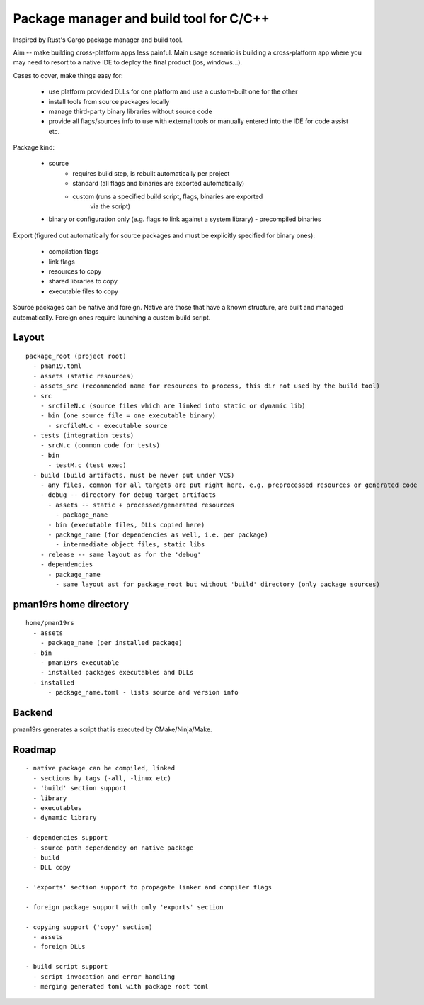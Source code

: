 Package manager and build tool for C/C++
----------------------------------------

Inspired by Rust's Cargo package manager and build tool.

Aim -- make building cross-platform apps less painful.
Main usage scenario is building a cross-platform app where you may need to
resort to a native IDE to deploy the final product (ios, windows...).

Cases to cover, make things easy for:

    - use platform provided DLLs for one platform and use a custom-built one
      for the other
    - install tools from source packages locally
    - manage third-party binary libraries without source code
    - provide all flags/sources info to use with external tools or manually
      entered into the IDE for code assist etc.


Package kind:

    - source
        - requires build step, is rebuilt automatically per project
        - standard (all flags and binaries are exported automatically)
        - custom (runs a specified build script, flags, binaries are exported
            via the script)
    - binary or configuration only (e.g. flags to link against a system
      library)
      - precompiled binaries


Export (figured out automatically for source packages and must be explicitly
specified for binary ones):

    - compilation flags
    - link flags
    - resources to copy
    - shared libraries to copy
    - executable files to copy

Source packages can be native and foreign. Native are those that have a known
structure, are built and managed automatically. Foreign ones require
launching a custom build script.

Layout
~~~~~~

::

  package_root (project root)
    - pman19.toml
    - assets (static resources)
    - assets_src (recommended name for resources to process, this dir not used by the build tool)
    - src
      - srcfileN.c (source files which are linked into static or dynamic lib)
      - bin (one source file = one executable binary)
        - srcfileM.c - executable source
    - tests (integration tests)
      - srcN.c (common code for tests)
      - bin
        - testM.c (test exec)
    - build (build artifacts, must be never put under VCS)
      - any files, common for all targets are put right here, e.g. preprocessed resources or generated code
      - debug -- directory for debug target artifacts
        - assets -- static + processed/generated resources
          - package_name
        - bin (executable files, DLLs copied here)
        - package_name (for dependencies as well, i.e. per package)
          - intermediate object files, static libs
      - release -- same layout as for the 'debug'
      - dependencies
        - package_name
          - same layout ast for package_root but without 'build' directory (only package sources)


pman19rs home directory
~~~~~~~~~~~~~~~~~~~~~~~

::

  home/pman19rs
    - assets
      - package_name (per installed package)
    - bin
      - pman19rs executable
      - installed packages executables and DLLs
    - installed
        - package_name.toml - lists source and version info


Backend
~~~~~~~

pman19rs generates a script that is executed by CMake/Ninja/Make.


Roadmap
~~~~~~~

::

  - native package can be compiled, linked
    - sections by tags (-all, -linux etc)
    - 'build' section support
    - library
    - executables
    - dynamic library

  - dependencies support
    - source path dependendcy on native package
    - build
    - DLL copy

  - 'exports' section support to propagate linker and compiler flags

  - foreign package support with only 'exports' section

  - copying support ('copy' section)
    - assets
    - foreign DLLs

  - build script support
    - script invocation and error handling
    - merging generated toml with package root toml

